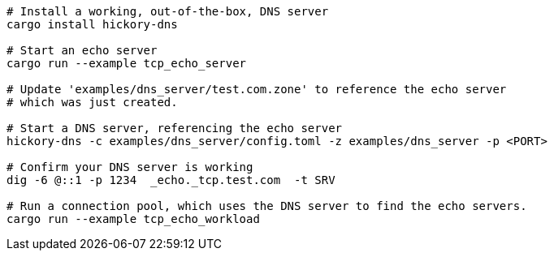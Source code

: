 

[source, bash]
----
# Install a working, out-of-the-box, DNS server
cargo install hickory-dns

# Start an echo server
cargo run --example tcp_echo_server

# Update 'examples/dns_server/test.com.zone' to reference the echo server
# which was just created.

# Start a DNS server, referencing the echo server
hickory-dns -c examples/dns_server/config.toml -z examples/dns_server -p <PORT>

# Confirm your DNS server is working
dig -6 @::1 -p 1234  _echo._tcp.test.com  -t SRV

# Run a connection pool, which uses the DNS server to find the echo servers.
cargo run --example tcp_echo_workload
----


